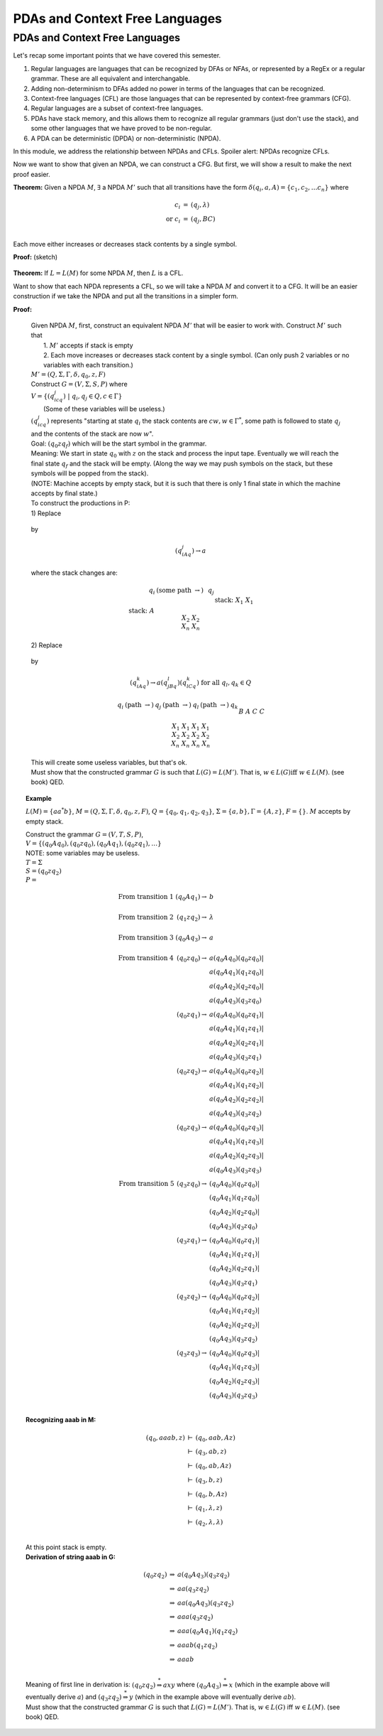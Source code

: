 .. This file is part of the OpenDSA eTextbook project. See
.. http://opendsa.org for more details.
.. Copyright (c) 2012-2020 by the OpenDSA Project Contributors, and
.. distributed under an MIT open source license.

.. avmetadata::
   :author: Mostafa Mohammed
   :satisfies: PDA Module
   :topic: PDAs and Context Free Languages

PDAs and Context Free Languages
===============================

PDAs and Context Free Languages
-------------------------------

Let's recap some important points that we have covered this semester.

#. Regular languages are languages that can be recognized by DFAs or
   NFAs, or represented by a RegEx or a regular grammar.
   These are all equivalent and interchangable.
#. Adding non-determinism to DFAs added no power in terms of the
   languages that can be recognized.
#. Context-free languages (CFL) are those languages that can be
   represented by context-free grammars (CFG).
#. Regular languages are a subset of context-free languages.
#. PDAs have stack memory, and this allows them to recognize all
   regular grammars (just don't use the stack), and some other
   languages that we have proved to be non-regular.
#. A PDA can be deterministic (DPDA) or non-deterministic (NPDA).

In this module, we address the relationship between NPDAs and CFLs.
Spoiler alert: NPDAs recognize CFLs.

.. inlineav:: PDACFLFS ff
   :links: DataStructures/FLA/FLA.css AV/PIFLA/PDA/PDACFLFS.css
   :scripts: DataStructures/FLA/FA.js DataStructures/FLA/PDA.js DataStructures/FLA/GrammarMatrix.js DataStructures/PIFrames.js AV/PIFLA/PDA/PDACFLFS.js
   :output: show


Now we want to show that given an NPDA, we can construct a CFG.
But first, we will show a result to make the next proof easier.

**Theorem:** Given a NPDA :math:`M`, :math:`\exists`
a NPDA :math:`M'` such that all transitions have the form
:math:`\delta(q_i, a, A) = \{c_1, c_2, \ldots c_n\}` where 

.. math::

   \begin{eqnarray*}
   c_i &=& (q_j, \lambda)\\
   \mbox{or}\ c_i &=& (q_j, BC)\\
   \end{eqnarray*}

Each move either increases or decreases stack contents by a single symbol.

**Proof:** (sketch)

   .. odsafig:: Images/lt7pf4.png
      :width: 400
      :align: center
      :capalign: justify
      :figwidth: 90%
      :alt: lt7pf4

**Theorem:** If :math:`L = L(M)` for some NPDA :math:`M`,
then :math:`L` is a CFL.

Want to show that each NPDA represents a CFL, so we 
will take a NPDA :math:`M` and convert it to a CFG. 
It will be an easier construction if we take the NPDA and put all the 
transitions in a simpler form. 

**Proof:**

   | Given NPDA :math:`M`, first, construct an equivalent NPDA
     :math:`M'` that will be easier to work with.
     Construct :math:`M'` such that
   |   1. :math:`M'` accepts if stack is empty
   |   2. Each move increases or decreases stack content by a single
       symbol.
      (Can only push 2 variables or no variables with each transition.)
   | :math:`M' = (Q, \Sigma, \Gamma, \delta, q_0, z, F)`
   | Construct :math:`G = (V,\Sigma, S, P)` where
   | :math:`V = \{(q_icq_j)\ |\ q_i, q_j \in Q, c \in \Gamma \}`
   |    (Some of these variables will be useless.)
   | :math:`(q_icq_j)` represents "starting at state :math:`q_i` the
     stack contents are :math:`cw, w \in \Gamma^*`,
     some path is followed to state :math:`q_j` and the 
     contents of the stack are now :math:`w`". 
   | Goal: \ \ :math:`(q_0zq_f)` \ \ which will be the start symbol in
     the grammar. 
   | Meaning: We start in state :math:`q_0` with :math:`z` on the
     stack and process the input tape. 
     Eventually we will reach the final state :math:`q_f` and the
     stack will be empty. (Along the way we may push symbols on the
     stack, but these symbols will be popped from the stack). 
   | (NOTE: Machine accepts by empty stack, but it is such that there
     is only 1 final state in which the machine accepts by final state.)
   | To construct the productions in P: 

   | 1) Replace 

     .. odsafig:: Images/lt8pf5.png
        :width: 200
        :align: center
        :capalign: justify
        :figwidth: 90%
        :alt: lt8pf5

   | by 

     .. math::

        (q_iAq_j) \rightarrow a

   | where the stack changes are: 

     .. math::
        
        \begin{array}{lcclc} 
        & q_i & \ \ (\mbox{some path}\ \rightarrow) \ \ & &q_j \\ 
        \\ 
        \mbox{stack:} & A && \mbox{stack:} & \\ 
        & X_1 & && X_1 \\ 
        & X_2 &&& X_2 \\ 
        & \underline{X_n} &&& \underline{X_n} \\ 
        \end{array}

   | 2) Replace 

     .. odsafig:: Images/lt8pf6.png
        :width: 200
        :align: center
        :capalign: justify
        :figwidth: 90%
        :alt: lt8pf6

   | by 

     .. math::
        
        (q_iAq_k) \rightarrow a(q_jBq_l)(q_lCq_k)\ \mbox{for all}\ q_l,
        q_k \in Q 


     .. math::

        \begin{array}{ccccccc} 
        q_i & \ \ (\mbox{path}\ \rightarrow) \ \ & q_j &\ \ (\mbox{path}\ \rightarrow) \ \ 
        & q_l &\ \ (\mbox{path}\ \rightarrow) \ \ & q_k \\ 
        \\ 
        &&B&& \\ 
        A && C &&C \\ 
        X_1 & & X_1 & & X_1 & & X_1 \\ 
        X_2 && X_2 && X_2 && X_2 \\ 
        \underline{X_n} &&\underline{X_n} &&\underline{X_n} &&\underline{X_n}\\ 
        \end{array} 

   | This will create some useless variables, but that's ok. 
   | Must show that the constructed grammar :math:`G` is such that
     :math:`L(G) = L(M')`.
     That is, :math:`w \in L(G) \mbox{iff}\ w \in L(M)`. (see book) QED. 

.. topic:: Example

   :math:`L(M) = \{aa^*b\}`,
   :math:`M = (Q, \Sigma, \Gamma, \delta, q_0, z, F)`,
   :math:`Q = \{q_0, q_1, q_2, q_3\}`,
   :math:`\Sigma = \{a, b\}, \Gamma = \{A, z\}`,
   :math:`F = \{\}`. 
   :math:`M` accepts by empty stack. 


   .. odsafig:: Images/lt8pda7.png
      :width: 400
      :align: center
      :capalign: justify
      :figwidth: 90%
      :alt: lt8pda7

   | Construct the grammar :math:`G = (V,T,S,P)`,
   | :math:`V = \{(q_0Aq_0), (q_0zq_0), (q_0Aq_1), (q_0zq_1), \ldots \}`
   | NOTE: some variables may be useless. 
   | :math:`T = \Sigma`
   | :math:`S = (q_0zq_2)`

   | :math:`P =`

     .. math::
        
        \begin{array}{crl}
        \mbox{From transition 1} & (q_0Aq_1) \rightarrow & b \\
        \\
        \mbox{From transition 2} & (q_1zq_2) \rightarrow & \lambda \\
        \\
        \mbox{From transition 3} & (q_0Aq_3) \rightarrow & a \\
        \\
        \mbox{From transition 4} & (q_0zq_0) \rightarrow & a(q_0Aq_0)(q_0zq_0)| \\
        & & a(q_0Aq_1)(q_1zq_0)| \\
        & & a(q_0Aq_2)(q_2zq_0)| \\
        & & a(q_0Aq_3)(q_3zq_0) \\
        & (q_0zq_1) \rightarrow & a(q_0Aq_0)(q_0zq_1)| \\
        & & a(q_0Aq_1)(q_1zq_1)| \\
        & & a(q_0Aq_2)(q_2zq_1)| \\
        & & a(q_0Aq_3)(q_3zq_1) \\
        & (q_0zq_2) \rightarrow & a(q_0Aq_0)(q_0zq_2)| \\
        & & a(q_0Aq_1)(q_1zq_2)| \\
        & & a(q_0Aq_2)(q_2zq_2)| \\
        & & a(q_0Aq_3)(q_3zq_2) \\
        & (q_0zq_3) \rightarrow & a(q_0Aq_0)(q_0zq_3)| \\
        & & a(q_0Aq_1)(q_1zq_3)| \\
        & & a(q_0Aq_2)(q_2zq_3)| \\
        & & a(q_0Aq_3)(q_3zq_3) \\
        \mbox{From transition 5} & (q_3zq_0) \rightarrow & (q_0Aq_0)(q_0zq_0)| \\
        & & (q_0Aq_1)(q_1zq_0)| \\
        & & (q_0Aq_2)(q_2zq_0)| \\
        & & (q_0Aq_3)(q_3zq_0) \\
        & (q_3zq_1) \rightarrow & (q_0Aq_0)(q_0zq_1)| \\
        & & (q_0Aq_1)(q_1zq_1)| \\
        & & (q_0Aq_2)(q_2zq_1)| \\
        & & (q_0Aq_3)(q_3zq_1) \\
        & (q_3zq_2) \rightarrow & (q_0Aq_0)(q_0zq_2)| \\
        & & (q_0Aq_1)(q_1zq_2)| \\
        & & (q_0Aq_2)(q_2zq_2)| \\
        & & (q_0Aq_3)(q_3zq_2) \\
        & (q_3zq_3) \rightarrow & (q_0Aq_0)(q_0zq_3)| \\
        & & (q_0Aq_1)(q_1zq_3)| \\
        & & (q_0Aq_2)(q_2zq_3)| \\
        & & (q_0Aq_3)(q_3zq_3) \\
        \end{array}


   | **Recognizing aaab in M:**

     .. math::
        
        \begin{eqnarray*}
        (q_0,aaab,z) & \vdash & (q_0,aab,Az) \\
        & \vdash & (q_3,ab,z) \\
        & \vdash & (q_0,ab,Az) \\
        & \vdash & (q_3,b,z) \\
        & \vdash & (q_0,b,Az) \\
        & \vdash & (q_1, \lambda, z) \\
        & \vdash & (q_2, \lambda, \lambda) \\
        \end{eqnarray*}

   | At this point stack is empty. 

   | **Derivation of string aaab in G:**


     .. math ::

        \begin{eqnarray*}
        (q_0zq_2) & \Rightarrow & a(q_0Aq_3)(q_3zq_2) \\
        & \Rightarrow & aa(q_3zq_2) \\
        & \Rightarrow & aa(q_0Aq_3)(q_3zq_2) \\
        & \Rightarrow & aaa(q_3zq_2) \\
        & \Rightarrow & aaa(q_0Aq_1)(q_1zq_2) \\
        & \Rightarrow & aaab(q_1zq_2) \\
        & \Rightarrow & aaab \\
        \end{eqnarray*}

   | Meaning of first line in derivation is: 
     :math:`(q_0zq_2) \stackrel{*}{\Rightarrow} axy` where
     :math:`(q_0Aq_3)\stackrel{*} {\Rightarrow} x`
     (which in the example above will eventually derive :math:`a`) 
     and :math:`(q_3zq_2)\stackrel{*}{\Rightarrow} y`
     (which in the example above will eventually derive :math:`ab`).

   | Must show that the constructed grammar :math:`G` is such that
     :math:`L(G) = L(M')`. 
     That is, :math:`w \in L(G)` iff :math:`w \in L(M)`. (see book) QED. 
